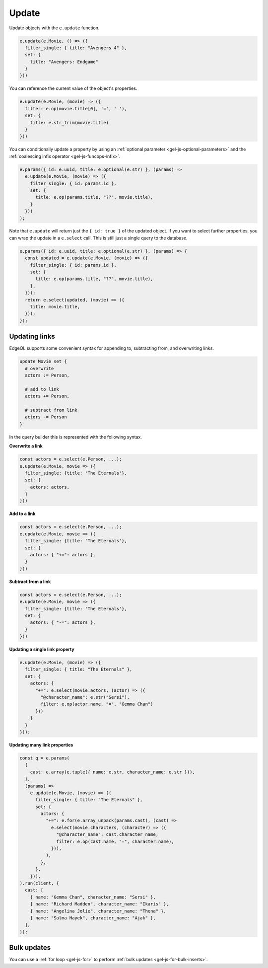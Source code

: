 .. _gel-js-update:

Update
------

Update objects with the ``e.update`` function.

.. code-block:: typescript

  e.update(e.Movie, () => ({
    filter_single: { title: "Avengers 4" },
    set: {
      title: "Avengers: Endgame"
    }
  }))


You can reference the current value of the object's properties.

.. code-block:: typescript

  e.update(e.Movie, (movie) => ({
    filter: e.op(movie.title[0], '=', ' '),
    set: {
      title: e.str_trim(movie.title)
    }
  }))

You can conditionally update a property by using an :ref:`optional parameter
<gel-js-optional-parameters>` and the :ref:`coalescing infix operator
<gel-js-funcops-infix>`.

.. code-block:: typescript

  e.params({ id: e.uuid, title: e.optional(e.str) }, (params) =>
    e.update(e.Movie, (movie) => ({
      filter_single: { id: params.id },
      set: {
        title: e.op(params.title, "??", movie.title),
      }
    }))
  );

Note that ``e.update`` will return just the ``{ id: true }`` of the updated object. If you want to select further properties, you can wrap the update in a ``e.select`` call. This is still just a single query to the database.

.. code-block:: typescript

  e.params({ id: e.uuid, title: e.optional(e.str) }, (params) => {
    const updated = e.update(e.Movie, (movie) => ({
      filter_single: { id: params.id },
      set: {
        title: e.op(params.title, "??", movie.title),
      },
    }));
    return e.select(updated, (movie) => ({
      title: movie.title,
    }));
  });



Updating links
^^^^^^^^^^^^^^

EdgeQL supports some convenient syntax for appending to, subtracting from, and
overwriting links.

.. code-block:: edgeql

  update Movie set {
    # overwrite
    actors := Person,

    # add to link
    actors += Person,

    # subtract from link
    actors -= Person
  }

In the query builder this is represented with the following syntax.

**Overwrite a link**

.. code-block:: typescript

  const actors = e.select(e.Person, ...);
  e.update(e.Movie, movie => ({
    filter_single: {title: 'The Eternals'},
    set: {
      actors: actors,
    }
  }))

**Add to a link**

.. code-block:: typescript

  const actors = e.select(e.Person, ...);
  e.update(e.Movie, movie => ({
    filter_single: {title: 'The Eternals'},
    set: {
      actors: { "+=": actors },
    }
  }))


**Subtract from a link**

.. code-block:: typescript

  const actors = e.select(e.Person, ...);
  e.update(e.Movie, movie => ({
    filter_single: {title: 'The Eternals'},
    set: {
      actors: { "-=": actors },
    }
  }))

**Updating a single link property**

.. code-block:: typescript

  e.update(e.Movie, (movie) => ({
    filter_single: { title: "The Eternals" },
    set: {
      actors: {
        "+=": e.select(movie.actors, (actor) => ({
          "@character_name": e.str("Sersi"),
          filter: e.op(actor.name, "=", "Gemma Chan")
        }))
      }
    }
  }));

**Updating many link properties**

.. code-block:: typescript

  const q = e.params(
    {
      cast: e.array(e.tuple({ name: e.str, character_name: e.str })),
    },
    (params) =>
      e.update(e.Movie, (movie) => ({
        filter_single: { title: "The Eternals" },
        set: {
          actors: {
            "+=": e.for(e.array_unpack(params.cast), (cast) =>
              e.select(movie.characters, (character) => ({
                "@character_name": cast.character_name,
                filter: e.op(cast.name, "=", character.name),
              })),
            ),
          },
        },
      })),
  ).run(client, {
    cast: [
      { name: "Gemma Chan", character_name: "Sersi" },
      { name: "Richard Madden", character_name: "Ikaris" },
      { name: "Angelina Jolie", character_name: "Thena" },
      { name: "Salma Hayek", character_name: "Ajak" },
    ],
  });

Bulk updates
^^^^^^^^^^^^

You can use a :ref:`for loop <gel-js-for>` to perform :ref:`bulk updates
<gel-js-for-bulk-inserts>`.
